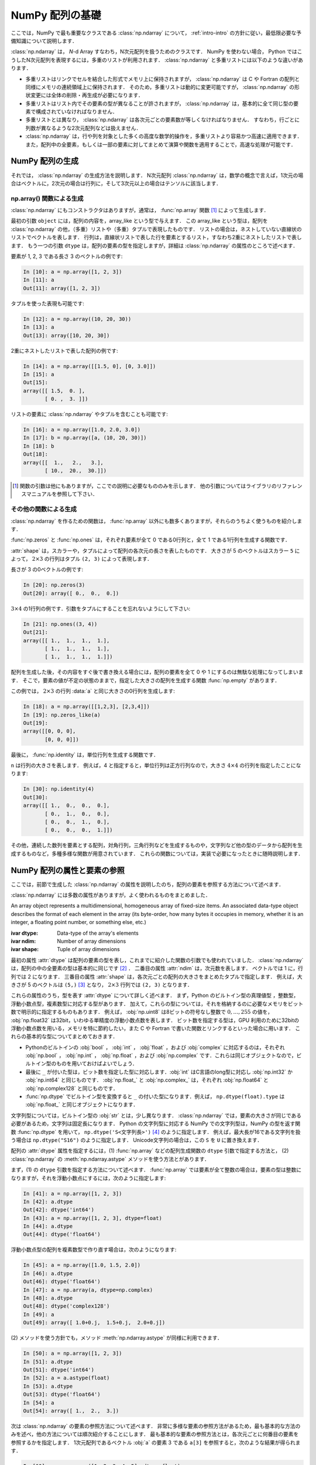 .. _nbayes1-ndarray:

NumPy 配列の基礎
================

.. index:: ! ndarray

ここでは，NumPy で最も重要なクラスである :class:`np.ndarray` について， :ref:`intro-intro` の方針に従い，最低限必要な予備知識について説明します．

:class:`np.ndarray` は， `N`-d Array すなわち，N次元配列を扱うためのクラスです．
NumPy を使わない場合， Python ではこうしたN次元配列を表現するには，多重のリストが利用されます．
:class:`np.ndarray` と多重リストには以下のような違いがあります．

* 多重リストはリンクでセルを結合した形式でメモリ上に保持されますが， :class:`np.ndarray` は C や Fortran の配列と同様にメモリの連続領域上に保持されます．
  そのため，多重リストは動的に変更可能ですが， :class:`np.ndarray` の形状変更には全体の削除・再生成が必要になります．
* 多重リストはリスト内でその要素の型が異なることが許されますが， :class:`np.ndarray` は，基本的に全て同じ型の要素で構成されていなければなりません．
* 多重リストとは異なり， :class:`np.ndarray` は各次元ごとの要素数が等しくなければなりません．
  すなわち，行ごとに列数が異なるような2次元配列などは扱えません．
* :class:`np.ndarray` は，行や列を対象とした多くの高度な数学的操作を，多重リストより容易かつ高速に適用できます．
  また，配列中の全要素，もしくは一部の要素に対してまとめて演算や関数を適用することで，高速な処理が可能です．

.. _nbayes1-ndarray-generation:

NumPy 配列の生成
----------------

それでは， :class:`np.ndarray` の生成方法を説明します．
N次元配列 :class:`np.ndarray` は，数学の概念で言えば，1次元の場合はベクトルに，2次元の場合は行列に，そして3次元以上の場合はテンソルに該当します．

np.array() 関数による生成
^^^^^^^^^^^^^^^^^^^^^^^^^

:class:`np.ndarray` にもコンストラクタはありますが，通常は， :func:`np.array` 関数 [#]_ によって生成します．

.. index:: array

.. function:: np.array(object, dtype=None)

   Create an array.

最初の引数 ``object`` には，配列の内容を，array_like という型で与えます．
この array_like という型は，配列を :class:`np.ndarray` の他，（多重）リストや（多重）タプルで表現したものです．
リストの場合は，ネストしていない直線状のリストでベクトルを表します．
行列は，直線状リストで表した行を要素とするリスト，すなわち2重にネストしたリストで表します．
もう一つの引数 ``dtype`` は，配列の要素の型を指定しますが，詳細は :class:`np.ndarray` の属性のところで述べます．

要素が 1, 2, 3 である長さ 3 のベクトルの例です:

.. code-block:: ipython

   In [10]: a = np.array([1, 2, 3])
   In [11]: a
   Out[11]: array([1, 2, 3])

タプルを使った表現も可能です:

.. code-block:: ipython

   In [12]: a = np.array((10, 20, 30))
   In [13]: a
   Out[13]: array([10, 20, 30])

2重にネストしたリストで表した配列の例です:

.. code-block:: ipython

   In [14]: a = np.array([[1.5, 0], [0, 3.0]])
   In [15]: a
   Out[15]:
   array([[ 1.5,  0. ],
          [ 0. ,  3. ]])

リストの要素に :class:`np.ndarray` やタプルを含むことも可能です:

.. code-block:: ipython

   In [16]: a = np.array([1.0, 2.0, 3.0])
   In [17]: b = np.array([a, (10, 20, 30)])
   In [18]: b
   Out[18]:
   array([[  1.,   2.,   3.],
          [ 10.,  20.,  30.]])

.. only:: not latex

   .. rubric:: 注釈

.. [#]
   関数の引数は他にもありますが，ここでの説明に必要なもののみを示します．
   他の引数についてはライブラリのリファレンスマニュアルを参照して下さい．

その他の関数による生成
^^^^^^^^^^^^^^^^^^^^^^

:class:`np.ndarray` を作るための関数は， :func:`np.array` 以外にも数多くありますが，それらのうちよく使うものを紹介します．

:func:`np.zeros` と :func:`np.ones` は，それぞれ要素が全て 0 である0行列と，全て 1 である1行列を生成する関数です．

.. index:: zeros

.. function:: np.zeros(shape, dtype=None)

   Return a new array of given shape and type, filled with zeros.

.. index:: ones

.. function:: np.ones(shape, dtype=None)

   Return a new array of given shape and type, filled with ones.

.. index:: ndarray; shape

:attr:`shape` は，スカラーや，タプルによって配列の各次元の長さを表したものです．
大きさが 5 のベクトルはスカラー ``5`` によって， :math:`2 \times 3` の行列はタプル ``(2, 3)`` によって表現します．

長さが 3 の0ベクトルの例です:

.. code-block:: ipython

   In [20]: np.zeros(3)
   Out[20]: array([ 0.,  0.,  0.])

:math:`3 \times 4` の1行列の例です．引数をタプルにすることを忘れないようにして下さい:

.. code-block:: ipython

   In [21]: np.ones((3, 4))
   Out[21]:
   array([[ 1.,  1.,  1.,  1.],
          [ 1.,  1.,  1.,  1.],
          [ 1.,  1.,  1.,  1.]])

配列を生成した後，その内容をすぐ後で書き換える場合には，配列の要素を全て 0 や 1 にするのは無駄な処理になってしまいます．
そこで，要素の値が不定の状態のままで，指定した大きさの配列を生成する関数 :func:`np.empty` があります．

.. index:: empty

.. function:: np.empty(shape, dtype=None)

   Return a new array of given shape and type, without initializing entries.

この例では， :math:`2\times3` の行列 :data:`a` と同じ大きさの0行列を生成します:

.. code-block:: ipython

   In [18]: a = np.array([[1,2,3], [2,3,4]])
   In [19]: np.zeros_like(a)
   Out[19]: 
   array([[0, 0, 0],
          [0, 0, 0]])

最後に， :func:`np.identity` は，単位行列を生成する関数です．

.. index:: identity

.. function:: np.identity(n, dtype=None)

   Return the identity array.

``n`` は行列の大きさを表します．
例えば，4 と指定すると，単位行列は正方行列なので，大きさ :math:`4 \times 4` の行列を指定したことになります:

.. code-block:: ipython

   In [30]: np.identity(4)
   Out[30]:
   array([[ 1.,  0.,  0.,  0.],
          [ 0.,  1.,  0.,  0.],
          [ 0.,  0.,  1.,  0.],
          [ 0.,  0.,  0.,  1.]])

その他，連続した数列を要素とする配列，対角行列，三角行列などを生成するものや，文字列など他の型のデータから配列を生成するものなど，多種多様な関数が用意されています．
これらの関数については，実装で必要になったときに随時説明します．

.. _nbayes1-ndarray-access:

NumPy 配列の属性と要素の参照
----------------------------

ここでは，前節で生成した :class:`np.ndarray` の属性を説明したのち，配列の要素を参照する方法について述べます．

:class:`np.ndarray` には多数の属性がありますが，よく使われるものをまとめました．

.. class:: np.ndarray

   An array object represents a multidimensional, homogeneous array of fixed-size items.
   An associated data-type object describes the format of each element in the array (its byte-order, how many bytes it occupies in memory, whether it is an integer, a floating point number, or something else, etc.)

   :ivar dtype: Data-type of the array's elements
   :ivar ndim: Number of array dimensions
   :ivar shape: Tuple of array dimensions

.. index:: ndarray; ndim

最初の属性 :attr:`dtype` は配列の要素の型を表し，これまでに紹介した関数の引数でも使われていました．
:class:`np.ndarray` は，配列の中の全要素の型は基本的に同じです [#]_ ．
二番目の属性 :attr:`ndim` は，次元数を表します．
ベクトルでは 1 に，行列では 2 になります．
三番目の属性 :attr:`shape` は，各次元ごとの配列の大きさをまとめたタプルで指定します．
例えば，大きさが 5 のベクトルは ``(5,)`` [#]_ となり， :math:`2 \times 3` 行列では ``(2, 3)`` となります．

.. index:: ! dtype

これらの属性のうち，型を表す :attr:`dtype` について詳しく述べます．
まず，Python のビルトイン型の真理値型 ，整数型，浮動小数点型，複素数型に対応する型があります．
加えて，これらの型については，それを格納するのに必要なメモリをビット数で明示的に指定するものもあります．
例えば， :obj:`np.uint8` は8ビットの符号なし整数で :math:`0, \dotsc, 255` の値を， :obj:`np.float32` は32bit，いわゆる単精度の浮動小数点数を表します．
ビット数を指定する型は，GPU 利用のために32bitの浮動小数点数を用いる，メモリを特に節約したい，また C や Fortran で書いた関数とリンクするといった場合に用います．
これらの基本的な型についてまとめておきます．

* Pythonのビルトインの :obj:`bool` ， :obj:`int` ， :obj:`float` ，および :obj:`complex` に対応するのは，それぞれ :obj:`np.bool` ， :obj:`np.int` ， :obj:`np.float` ，および :obj:`np.complex` です．これらは同じオブジェクトなので，ビルトイン型のものを用いておけばよいでしょう．
* 最後に ``_`` が付いた型は，ビット数を指定した型に対応します．:obj:`int` はC言語のlong型に対応し :obj:`np.int32` か :obj:`np.int64` と同じものです． :obj:`np.float_` と :obj:`np.complex_` は，それぞれ :obj:`np.float64` と :obj:`np.complex128` と同じものです．
* :func:`np.dtype` でビルトイン型を変換すると ``_`` の付いた型になります．例えば， ``np.dtype(float).type`` は :obj:`np.float_` と同じオブジェクトになります．

文字列型については，ビルトイン型の :obj:`str` とは，少し異なります．
:class:`np.ndarray` では，要素の大きさが同じである必要があるため，文字列は固定長になります．
Python の文字列型に対応する NumPy での文字列型は，NumPy の型を返す関数 :func:`np.dtype` を用いて， ``np.dtype('S<文字列長>')`` [#]_ のように指定します．
例えば，最大長が16である文字列を扱う場合は ``np.dtype("S16")`` のように指定します．
Unicode文字列の場合は，この ``S`` を ``U`` に置き換えます．

配列の :attr:`dtype` 属性を指定するには，(1) :func:`np.array` などの配列生成関数の ``dtype`` 引数で指定する方法と， (2) :class:`np.ndarray` の :meth:`np.ndarray.astype` メソッドを使う方法とがあります．

まず，(1) の ``dtype`` 引数を指定する方法について述べます．
:func:`np.array` では要素が全て整数の場合は，要素の型は整数になりますが，それを浮動小数点にするには，次のように指定します:

.. code-block:: ipython

   In [41]: a = np.array([1, 2, 3])
   In [42]: a.dtype
   Out[42]: dtype('int64')
   In [43]: a = np.array([1, 2, 3], dtype=float)
   In [44]: a.dtype
   Out[44]: dtype('float64')

浮動小数点型の配列を複素数型で作り直す場合は，次のようになります:

.. code-block:: ipython

   In [45]: a = np.array([1.0, 1.5, 2.0])
   In [46]: a.dtype
   Out[46]: dtype('float64')
   In [47]: a = np.array(a, dtype=np.complex)
   In [48]: a.dtype
   Out[48]: dtype('complex128')
   In [49]: a
   Out[49]: array([ 1.0+0.j,  1.5+0.j,  2.0+0.j])

.. index::
   single: ndarray; astype

\(2) メソッドを使う方針でも，メソッド :meth:`np.ndarray.astype` が同様に利用できます．

.. code-block:: ipython

   In [50]: a = np.array([1, 2, 3])
   In [51]: a.dtype
   Out[51]: dtype('int64')
   In [52]: a = a.astype(float)
   In [53]: a.dtype
   Out[53]: dtype('float64')
   In [54]: a
   Out[54]: array([ 1.,  2.,  3.])

次は :class:`np.ndarray` の要素の参照方法について述べます．
非常に多様な要素の参照方法があるため，最も基本的な方法のみを述べ，他の方法については順次紹介することにします．
最も基本的な要素の参照方法とは，各次元ごとに何番目の要素を参照するかを指定します．
1次元配列であるベクトル :obj:`a` の要素 3 である ``a[3]`` を参照すると，次のような結果が得られます．

.. code-block:: ipython

   In [60]: a = np.array([1, 2, 3, 4, 5], dtype=float)
   In [61]: a[3]
   Out[61]: 4.0

ここで注意すべきは，添え字の範囲は，数学の規則である :math:`1,\ldots,5` ではなく，Python の規則に従って :math:`0,\ldots,4` となることです．
``a.shape[0]`` とすると，第1次元の要素の長さ，すなわちベクトルの長さとして 5 が得られますが，添え字の範囲はそれより一つ前の 4 までとなります．
同様に， :math:`2 \times 3` の行列では，行は :math:`0,\ldots,1` の範囲で，列は :math:`0,\ldots,2` の範囲で指定します．

.. code-block:: ipython

   In [62]: a = np.array([[11, 12, 13], [21, 22, 23]])
   In [63]: a.shape
   Out[63]: (2, 3)
   In [64]: a[1,2]
   Out[64]: 23

最後に， :class:`np.ndarray` の1次元と2次元の配列と，数学の概念であるベクトルと行列との関係について補足します．
線形代数では，縦ベクトルや横ベクトルという区別がありますが，1次元の :class:`np.ndarray` 配列にはそのような区別はありません．
そのため，1次元配列を転置することができず，数学でいうところのベクトルとは厳密には異なります．

そこで，縦ベクトルや横ベクトルを区別して表現するには，それぞれ列数が1である2次元の配列と，行数が1である2次元配列を用います．
縦ベクトルは次のようになり:

.. code-block:: ipython

   In [65]: np.array([[1], [2], [3]])
   Out[65]:
   array([[1],
          [2],
          [3]])

横ベクトルは次のようになります（リストが2重にネストしていることに注意）:

.. code-block:: ipython

   In [66]: np.array([[1, 2, 3]])
   Out[66]: array([[1, 2, 3]])

以上，NumPyの配列 :class:`np.ndarray` について基本的なことを述べました．
ここで紹介した基本事項を使い，NumPy / SciPy のいろいろな機能を，機械学習のアルゴリズムの実装を通じて紹介してゆきます．

.. only:: not latex

   .. rubric:: 注釈

.. [#]
   オブジェクトを要素とする型 :obj:`np.object` や，行ごとに同じ構造である制限の下，いろいろな型を混在できる structured array を用いると，異なる型の要素を混在させることは可能です．

.. [#]
   Python では， (5) と表記すると，スカラー量 5 を括弧でくくった数式とみなされるため，要素数が1個のタプルは (5,) となります．

.. [#]
   整数型や浮動小数点型にも同様の文字列を用いた指定方法があります．
